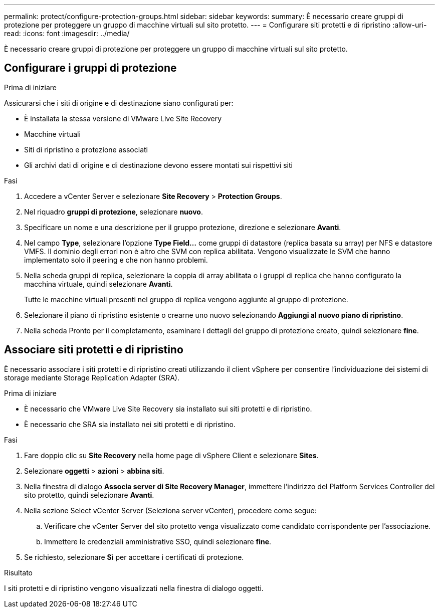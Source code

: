 ---
permalink: protect/configure-protection-groups.html 
sidebar: sidebar 
keywords:  
summary: È necessario creare gruppi di protezione per proteggere un gruppo di macchine virtuali sul sito protetto. 
---
= Configurare siti protetti e di ripristino
:allow-uri-read: 
:icons: font
:imagesdir: ../media/


[role="lead"]
È necessario creare gruppi di protezione per proteggere un gruppo di macchine virtuali sul sito protetto.



== Configurare i gruppi di protezione

.Prima di iniziare
Assicurarsi che i siti di origine e di destinazione siano configurati per:

* È installata la stessa versione di VMware Live Site Recovery
* Macchine virtuali
* Siti di ripristino e protezione associati
* Gli archivi dati di origine e di destinazione devono essere montati sui rispettivi siti


.Fasi
. Accedere a vCenter Server e selezionare *Site Recovery* > *Protection Groups*.
. Nel riquadro *gruppi di protezione*, selezionare *nuovo*.
. Specificare un nome e una descrizione per il gruppo protezione, direzione e selezionare *Avanti*.
. Nel campo *Type*, selezionare l'opzione *Type Field...* come gruppi di datastore (replica basata su array) per NFS e datastore VMFS.
Il dominio degli errori non è altro che SVM con replica abilitata. Vengono visualizzate le SVM che hanno implementato solo il peering e che non hanno problemi.
. Nella scheda gruppi di replica, selezionare la coppia di array abilitata o i gruppi di replica che hanno configurato la macchina virtuale, quindi selezionare *Avanti*.
+
Tutte le macchine virtuali presenti nel gruppo di replica vengono aggiunte al gruppo di protezione.

. Selezionare il piano di ripristino esistente o crearne uno nuovo selezionando *Aggiungi al nuovo piano di ripristino*.
. Nella scheda Pronto per il completamento, esaminare i dettagli del gruppo di protezione creato, quindi selezionare *fine*.




== Associare siti protetti e di ripristino

È necessario associare i siti protetti e di ripristino creati utilizzando il client vSphere per consentire l'individuazione dei sistemi di storage mediante Storage Replication Adapter (SRA).

.Prima di iniziare
* È necessario che VMware Live Site Recovery sia installato sui siti protetti e di ripristino.
* È necessario che SRA sia installato nei siti protetti e di ripristino.


.Fasi
. Fare doppio clic su *Site Recovery* nella home page di vSphere Client e selezionare *Sites*.
. Selezionare *oggetti* > *azioni* > *abbina siti*.
. Nella finestra di dialogo *Associa server di Site Recovery Manager*, immettere l'indirizzo del Platform Services Controller del sito protetto, quindi selezionare *Avanti*.
. Nella sezione Select vCenter Server (Seleziona server vCenter), procedere come segue:
+
.. Verificare che vCenter Server del sito protetto venga visualizzato come candidato corrispondente per l'associazione.
.. Immettere le credenziali amministrative SSO, quindi selezionare *fine*.


. Se richiesto, selezionare *Sì* per accettare i certificati di protezione.


.Risultato
I siti protetti e di ripristino vengono visualizzati nella finestra di dialogo oggetti.
